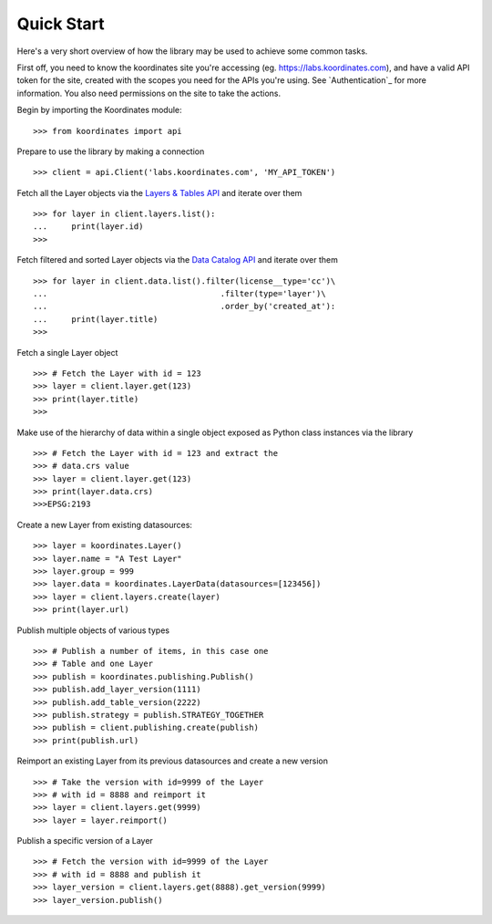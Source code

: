 .. _quickstart:

Quick Start
===========
Here's a very short overview of how the library may be used to achieve some
common tasks.

First off, you need to know the koordinates site you're accessing (eg. https://labs.koordinates.com), and have a valid API token for the site, created with the scopes you need for the APIs you're using. See `Authentication`_ for more information. You also need permissions on the site to take the actions.

Begin by importing the Koordinates module::

    >>> from koordinates import api

Prepare to use the library by making a connection ::

    >>> client = api.Client('labs.koordinates.com', 'MY_API_TOKEN')

Fetch all the Layer objects via the `Layers & Tables API <https://support.koordinates.com/hc/en-us/articles/204795824-Koordinates-Layers-Tables-API#layers-&-tables-api-layers-&-tables-list>`_ and iterate over them ::

    >>> for layer in client.layers.list():
    ...     print(layer.id)
    >>>

Fetch filtered and sorted Layer objects via the `Data Catalog API <https://support.koordinates.com/hc/en-us/articles/204767344-Koordinates-Data-Catalog-API>`_ and iterate over them ::

    >>> for layer in client.data.list().filter(license__type='cc')\
    ...                                    .filter(type='layer')\
    ...                                    .order_by('created_at'):
    ...     print(layer.title)
    >>>


Fetch a single Layer object ::

    >>> # Fetch the Layer with id = 123
    >>> layer = client.layer.get(123)
    >>> print(layer.title) 
    >>>

Make use of the hierarchy of data within a single object exposed as Python 
class instances via the library ::

    >>> # Fetch the Layer with id = 123 and extract the 
    >>> # data.crs value
    >>> layer = client.layer.get(123)
    >>> print(layer.data.crs) 
    >>>EPSG:2193

Create a new Layer from existing datasources::

    >>> layer = koordinates.Layer()
    >>> layer.name = "A Test Layer" 
    >>> layer.group = 999
    >>> layer.data = koordinates.LayerData(datasources=[123456]) 
    >>> layer = client.layers.create(layer)
    >>> print(layer.url)

Publish multiple objects of various types ::

    >>> # Publish a number of items, in this case one
    >>> # Table and one Layer 
    >>> publish = koordinates.publishing.Publish()
    >>> publish.add_layer_version(1111)
    >>> publish.add_table_version(2222)
    >>> publish.strategy = publish.STRATEGY_TOGETHER
    >>> publish = client.publishing.create(publish)
    >>> print(publish.url)

Reimport an existing Layer from its previous datasources and create a new version ::

    >>> # Take the version with id=9999 of the Layer 
    >>> # with id = 8888 and reimport it 
    >>> layer = client.layers.get(9999)
    >>> layer = layer.reimport()

Publish a specific version of a Layer ::

    >>> # Fetch the version with id=9999 of the Layer
    >>> # with id = 8888 and publish it
    >>> layer_version = client.layers.get(8888).get_version(9999)
    >>> layer_version.publish()

